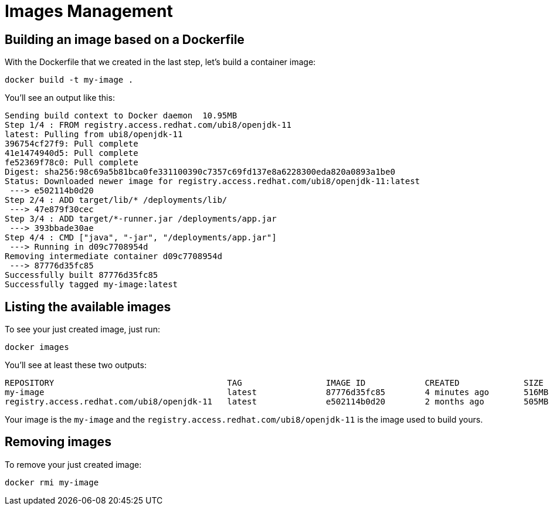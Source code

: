 = Images Management

== Building an image based on a Dockerfile

With the Dockerfile that we created in the last step, let's build a container image:

[.console-input]
[source,bash,subs="+macros,+attributes"]
----
docker build -t my-image .
----

You'll see an output like this:

[.console-output]
[source,text]
----
Sending build context to Docker daemon  10.95MB
Step 1/4 : FROM registry.access.redhat.com/ubi8/openjdk-11
latest: Pulling from ubi8/openjdk-11
396754cf27f9: Pull complete
41e1474940d5: Pull complete
fe52369f78c0: Pull complete
Digest: sha256:98c69a5b81bca0fe331100390c7357c69fd137e8a6228300eda820a0893a1be0
Status: Downloaded newer image for registry.access.redhat.com/ubi8/openjdk-11:latest
 ---> e502114b0d20
Step 2/4 : ADD target/lib/* /deployments/lib/
 ---> 47e879f30cec
Step 3/4 : ADD target/*-runner.jar /deployments/app.jar
 ---> 393bbade30ae
Step 4/4 : CMD ["java", "-jar", "/deployments/app.jar"]
 ---> Running in d09c7708954d
Removing intermediate container d09c7708954d
 ---> 87776d35fc85
Successfully built 87776d35fc85
Successfully tagged my-image:latest
----

== Listing the available images

To see your just created image, just run:

[.console-input]
[source,bash,subs="+macros,+attributes"]
----
docker images
----

You'll see at least these two outputs:

[.console-output]
[source,text]
----
REPOSITORY                                   TAG                 IMAGE ID            CREATED             SIZE
my-image                                     latest              87776d35fc85        4 minutes ago       516MB
registry.access.redhat.com/ubi8/openjdk-11   latest              e502114b0d20        2 months ago        505MB
----

Your image is the `my-image` and the `registry.access.redhat.com/ubi8/openjdk-11` is the image used to build yours.

== Removing images

To remove your just created image:

[.console-input]
[source,bash,subs="+macros,+attributes"]
----
docker rmi my-image
----
